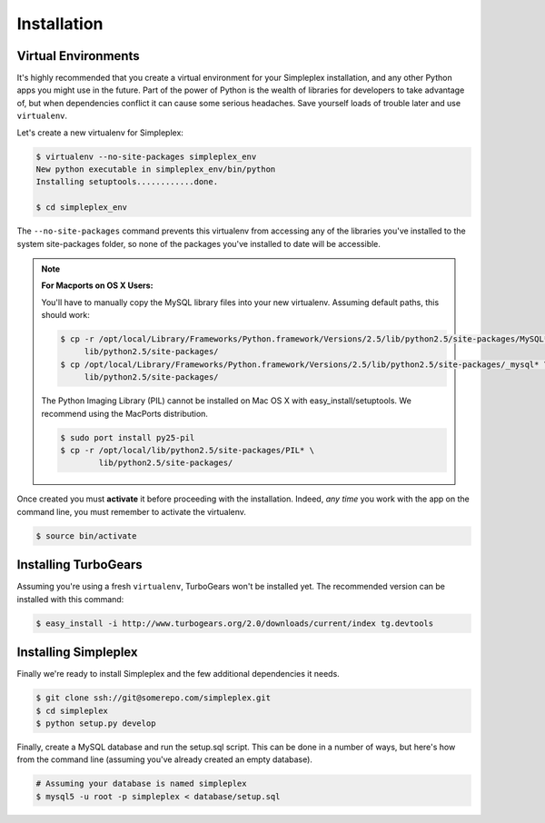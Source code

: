 .. _install:

============
Installation
============

Virtual Environments
--------------------

It's highly recommended that you create a virtual environment for your
Simpleplex installation, and any other Python apps you might use in the
future. Part of the power of Python is the wealth of libraries for developers
to take advantage of, but when dependencies conflict it can cause some serious
headaches. Save yourself loads of trouble later and use ``virtualenv``.

Let's create a new virtualenv for Simpleplex:

.. sourcecode:: bash

    $ virtualenv --no-site-packages simpleplex_env
    New python executable in simpleplex_env/bin/python
    Installing setuptools............done.

    $ cd simpleplex_env

The ``--no-site-packages`` command prevents this virtualenv from accessing any
of the libraries you've installed to the system site-packages folder, so none
of the packages you've installed to date will be accessible.

.. note::

    :For Macports on OS X Users:

    You'll have to manually copy the MySQL library files into your new
    virtualenv. Assuming default paths, this should work:

    .. sourcecode:: bash

        $ cp -r /opt/local/Library/Frameworks/Python.framework/Versions/2.5/lib/python2.5/site-packages/MySQL* \
             lib/python2.5/site-packages/
        $ cp /opt/local/Library/Frameworks/Python.framework/Versions/2.5/lib/python2.5/site-packages/_mysql* \
             lib/python2.5/site-packages/

    The Python Imaging Library (PIL) cannot be installed on Mac OS X with
    easy_install/setuptools. We recommend using the MacPorts distribution.

    .. sourcecode:: bash

       $ sudo port install py25-pil
       $ cp -r /opt/local/lib/python2.5/site-packages/PIL* \
               lib/python2.5/site-packages/


Once created you must **activate** it before proceeding with the installation.
Indeed, *any time* you work with the app on the command line, you must remember
to activate the virtualenv.

.. sourcecode:: bash

    $ source bin/activate


Installing TurboGears
---------------------

Assuming you're using a fresh ``virtualenv``, TurboGears won't be installed yet.
The recommended version can be installed with this command:

.. sourcecode:: bash

    $ easy_install -i http://www.turbogears.org/2.0/downloads/current/index tg.devtools


Installing Simpleplex
---------------------

Finally we're ready to install Simpleplex and the few additional dependencies it
needs.

.. sourcecode:: bash

    $ git clone ssh://git@somerepo.com/simpleplex.git
    $ cd simpleplex
    $ python setup.py develop

Finally, create a MySQL database and run the setup.sql script. This can be done
in a number of ways, but here's how from the command line (assuming you've
already created an empty database).

.. sourcecode:: bash

    # Assuming your database is named simpleplex
    $ mysql5 -u root -p simpleplex < database/setup.sql


